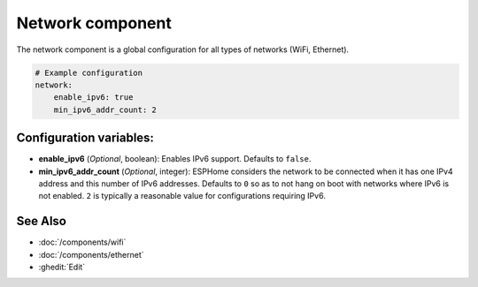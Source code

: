 Network component
=================

.. seo::
    :description:
    :image: network-wifi.svg
    :keywords: Network, WiFi, WLAN, Ethernet, ESP32

The network component is a global configuration for all types of 
networks (WiFi, Ethernet).

.. code-block:: yaml

    # Example configuration
    network:
        enable_ipv6: true
        min_ipv6_addr_count: 2
        
Configuration variables:
------------------------

- **enable_ipv6** (*Optional*, boolean): Enables IPv6 support. Defaults to ``false``.
- **min_ipv6_addr_count** (*Optional*, integer): ESPHome considers the network to be connected when it has one IPv4 address and this number of IPv6 addresses. Defaults to ``0`` so as to not hang on boot with networks where IPv6 is not enabled. ``2`` is typically a reasonable value for configurations requiring IPv6.

See Also
--------

- :doc:`/components/wifi`
- :doc:`/components/ethernet`
- :ghedit:`Edit`
